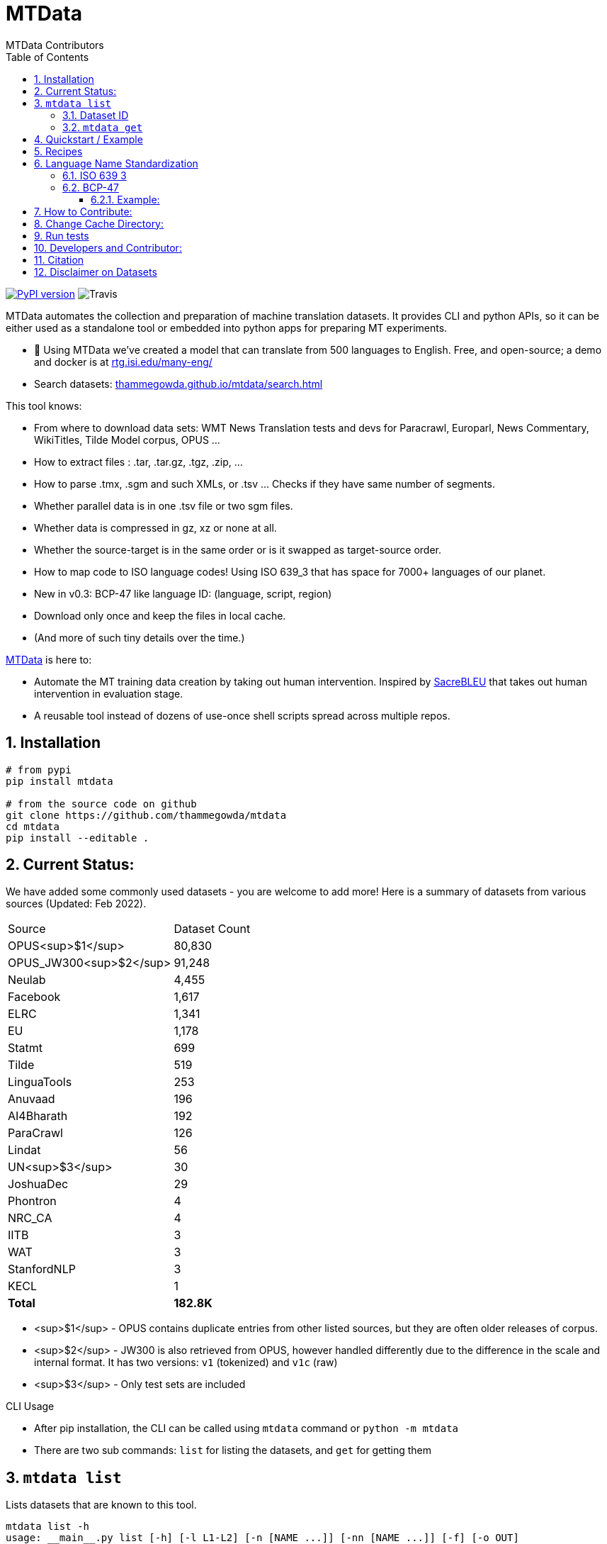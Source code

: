 = MTData
:author: MTData Contributors
:doctype: book
:encoding: utf-8
:lang: en
:toc:
:toclevels: 3
:sectnums:
:sectnumlevels: 4
:data-uri:
:toc: left
//injects google analytics to <head>
:docinfo2:
:icons: font
:hide-uri-scheme:
:linkcss:
:source-highlighter: rouge


image:http://img.shields.io/pypi/v/mtdata.svg["PyPI version", link=https://pypi.python.org/pypi/mtdata/]
image:https://img.shields.io/travis/com/thammegowda/mtdata?style=plastic[Travis]

MTData automates the collection and preparation of machine translation datasets.
It provides CLI and python APIs, so it can be either used as a standalone tool or embedded into
 python apps for preparing MT experiments.

* 📣 Using MTData we've created a model that can translate from 500 languages to English. Free, and open-source; a demo and docker is at http://rtg.isi.edu/many-eng/
* Search datasets: https://thammegowda.github.io/mtdata/search.html

This tool knows:

- From where to download data sets: WMT News Translation tests and devs for Paracrawl,
  Europarl, News Commentary, WikiTitles, Tilde Model corpus, OPUS ...
- How to extract files : .tar, .tar.gz, .tgz, .zip, ...
- How to parse .tmx, .sgm and such XMLs, or .tsv ... Checks if they have same number of segments.
- Whether parallel data is in one .tsv file or two sgm files.
- Whether data is compressed in gz, xz or none at all.
- Whether the source-target is in the same order or is it swapped as target-source order.
- How to map code to ISO language codes! Using ISO 639_3 that has space for 7000+ languages of our planet.
  - New in v0.3: BCP-47 like language ID: (language, script, region)
- Download only once and keep the files in local cache.
- (And more of such tiny details over the time.)

https://github.com/thammegowda/mtdata[MTData] is here to:

 - Automate the MT training data creation by taking out human intervention. Inspired by https://github.com/mjpost/sacreBLEU[SacreBLEU] that takes out human intervention in evaluation stage.
 - A reusable tool instead of dozens of use-once shell scripts spread across multiple repos.


== Installation

[source,bash]
----
# from pypi
pip install mtdata

# from the source code on github
git clone https://github.com/thammegowda/mtdata
cd mtdata
pip install --editable .
----


== Current Status:

We have added some commonly used datasets - you are welcome to add more!
Here is  a summary of datasets from various sources (Updated: Feb 2022).

|===
| Source | Dataset Count
| OPUS<sup>$1</sup> |        80,830
| OPUS_JW300<sup>$2</sup> |        91,248
| Neulab |         4,455
| Facebook |         1,617
| ELRC |         1,341
| EU |         1,178
| Statmt |           699
| Tilde |           519
| LinguaTools |           253
| Anuvaad |           196
| AI4Bharath |           192
| ParaCrawl |           126
| Lindat |            56
| UN<sup>$3</sup> |            30
| JoshuaDec |            29
| Phontron |             4
| NRC_CA |             4
| IITB |             3
| WAT |             3
| StanfordNLP |             3
| KECL |             1
| *Total* |      *182.8K*
|===

- <sup>$1</sup> - OPUS contains duplicate entries from other listed sources, but they are often older releases of corpus.
- <sup>$2</sup> - JW300 is also retrieved from OPUS, however handled differently due to the difference in the scale and internal format. It has two versions: `v1` (tokenized) and `v1c` (raw)
- <sup>$3</sup> - Only test sets are included

.CLI Usage
- After pip installation, the CLI can be called using `mtdata` command  or `python -m mtdata`
- There are two sub commands: `list` for listing the datasets, and `get` for getting them

== `mtdata list`
Lists datasets that are known to this tool.

[source,bash]
----
mtdata list -h
usage: __main__.py list [-h] [-l L1-L2] [-n [NAME ...]] [-nn [NAME ...]] [-f] [-o OUT]

optional arguments:
  -h, --help            show this help message and exit
  -l L1-L2, --langs L1-L2
                        Language pairs; e.g.: deu-eng (default: None)
  -n [NAME ...], --names [NAME ...]
                        Name of dataset set; eg europarl_v9. (default: None)
  -nn [NAME ...], --not-names [NAME ...]
                        Exclude these names (default: None)
  -f, --full            Show Full Citation (default: False)
----

[source,bash]
----
# List everything ; add | cut -f1  to see ID column only
mtdata list | cut -f1

# List a lang pair
mtdata list -l deu-eng

# List a dataset by name(s)
mtdata list -n europarl
mtdata list -n europarl news_commentary

# list by both language pair and dataset name
 mtdata list -l deu-eng -n europarl news_commentary newstest_deen  | cut -f1
    Statmt-europarl-9-deu-eng
    Statmt-europarl-7-deu-eng
    Statmt-news_commentary-14-deu-eng
    Statmt-news_commentary-15-deu-eng
    Statmt-news_commentary-16-deu-eng
    Statmt-newstest_deen-2014-deu-eng
    Statmt-newstest_deen-2015-deu-eng
    Statmt-newstest_deen-2016-deu-eng
    Statmt-newstest_deen-2017-deu-eng
    Statmt-newstest_deen-2018-deu-eng
    Statmt-newstest_deen-2019-deu-eng
    Statmt-newstest_deen-2020-deu-eng
    Statmt-europarl-10-deu-eng
    OPUS-europarl-8-deu-eng

# get citation of a dataset (if available in index.py)
mtdata list -l deu-eng -n newstest_deen --full
----

=== Dataset ID
Dataset IDs are standardized to this format:
`<Group>-<name>-<version>-<lang1>-<lang2>`

* `Group`: source or the website where we are obtaining this dataset
* `name`: name of the dataset
* `version`: version name
* `lang1` and `lang2` are BCP47-like codes. In simple case, they are ISO-639-3 codes, however, they might have script and language tags separated by underscores (`_`).


=== `mtdata get`
This command downloads datasets specified by names for languages to a directory.
You will have to make definite choice for `--train` and `--test` arguments

[source]
----
mtdata get -h
python -m mtdata get -h
usage: __main__.py get [-h] -l L1-L2 [-tr [ID ...]] [-ts [ID ...]] [-dv ID] [--merge | --no-merge] [--compress] -o OUT_DIR

optional arguments:
  -h, --help            show this help message and exit
  -l L1-L2, --langs L1-L2
                        Language pairs; e.g.: deu-eng (default: None)
  -tr [ID ...], --train [ID ...]
                        Names of datasets separated by space, to be used for *training*.
                            e.g. -tr Statmt-news_commentary-16-deu-eng europarl_v9 .
                             To concatenate all these into a single train file, set --merge flag. (default: None)
  -ts [ID ...], --test [ID ...]
                        Names of datasets separated by space, to be used for *testing*.
                            e.g. "-ts Statmt-newstest_deen-2019-deu-eng Statmt-newstest_deen-2020-deu-eng ".
                            You may also use shell expansion if your shell supports it.
                            e.g. "-ts Statmt-newstest_deen-20{19,20}-deu-eng"  (default: None)
  -dv ID, --dev ID     Dataset to be used for development (aka validation).
                            e.g. "-dv Statmt-newstest_deen-2017-deu-eng" (default: None)
  --merge               Merge train into a single file (default: False)
  --no-merge            Do not Merge train into a single file (default: True)
  --compress            Keep the files compressed (default: False)
  -o OUT_DIR, --out OUT_DIR
                        Output directory name (default: None)
----

== Quickstart / Example
See what datasets are available for `deu-eng`

[source,bash]
----
$ mtdata list -l deu-eng | cut -f1  # see available datasets
    Statmt-commoncrawl_wmt13-1-deu-eng
    Statmt-europarl_wmt13-7-deu-eng
    Statmt-news_commentary_wmt18-13-deu-eng
    Statmt-europarl-9-deu-eng
    Statmt-europarl-7-deu-eng
    Statmt-news_commentary-14-deu-eng
    Statmt-news_commentary-15-deu-eng
    Statmt-news_commentary-16-deu-eng
    Statmt-wiki_titles-1-deu-eng
    Statmt-wiki_titles-2-deu-eng
    Statmt-newstest_deen-2014-deu-eng
    ....[truncated]
----
Get these datasets and store under dir `data/deu-eng`

[source,bash]
----
 $ mtdata get -l deu-eng --out data/deu-eng --merge \
     --train Statmt-europarl-10-deu-eng Statmt-news_commentary-16-deu-eng \
     --dev Statmt-newstest_deen-2017-deu-eng  --test Statmt-newstest_deen-20{18,19,20}-deu-eng
    # ...[truncated]
    INFO:root:Train stats:
    {
      "total": 2206240,
      "parts": {
        "Statmt-news_commentary-16-deu-eng": 388482,
        "Statmt-europarl-10-deu-eng": 1817758
      }
    }
    INFO:root:Dataset is ready at deu-eng
----
To reproduce this dataset again in the future or by others, please refer to `<out-dir>/mtdata.signature.txt`:

[source,bash]
----
$ cat deu-eng/mtdata.signature.txt
mtdata get -l deu-eng -tr Statmt-europarl-10-deu-eng Statmt-news_commentary-16-deu-eng \
   -ts Statmt-newstest_deen-2018-deu-eng Statmt-newstest_deen-2019-deu-eng Statmt-newstest_deen-2020-deu-eng \
   -dv Statmt-newstest_deen-2017-deu-eng --merge -o <out-dir>
mtdata version 0.3.0-dev
----

See what the above command has accomplished:

[source,bash]
----
$ tree  data/deu-eng/
├── dev.deu -> tests/Statmt-newstest_deen-2017-deu-eng.deu
├── dev.eng -> tests/Statmt-newstest_deen-2017-deu-eng.eng
├── mtdata.signature.txt
├── test1.deu -> tests/Statmt-newstest_deen-2020-deu-eng.deu
├── test1.eng -> tests/Statmt-newstest_deen-2020-deu-eng.eng
├── test2.deu -> tests/Statmt-newstest_deen-2018-deu-eng.deu
├── test2.eng -> tests/Statmt-newstest_deen-2018-deu-eng.eng
├── test3.deu -> tests/Statmt-newstest_deen-2019-deu-eng.deu
├── test3.eng -> tests/Statmt-newstest_deen-2019-deu-eng.eng
├── tests
│   ├── Statmt-newstest_deen-2017-deu-eng.deu
│   ├── Statmt-newstest_deen-2017-deu-eng.eng
│   ├── Statmt-newstest_deen-2018-deu-eng.deu
│   ├── Statmt-newstest_deen-2018-deu-eng.eng
│   ├── Statmt-newstest_deen-2019-deu-eng.deu
│   ├── Statmt-newstest_deen-2019-deu-eng.eng
│   ├── Statmt-newstest_deen-2020-deu-eng.deu
│   └── Statmt-newstest_deen-2020-deu-eng.eng
├── train-parts
│   ├── Statmt-europarl-10-deu-eng.deu
│   ├── Statmt-europarl-10-deu-eng.eng
│   ├── Statmt-news_commentary-16-deu-eng.deu
│   └── Statmt-news_commentary-16-deu-eng.eng
├── train.deu
├── train.eng
├── train.meta.gz
└── train.stats.json
----

== Recipes

> Since v0.3.1

Recipe is a set of datasets nominated for train, dev, and tests, and are meant to improve reproducibility of experiments.
Recipes are loaded from
1. Default:  [`mtdata/recipe/recipes.yml`](mtdata/recipe/recipes.yml) from source code
2. Cache dir: `$MTDATA/mtdata.recipes.yml` where `$MTDATA` has default of `~/.mtdata`
3. Current dir: `$PWD/mtdata.recipes.yml`

See [`mtdata/recipe/recipes.yml`](mtdata/recipe/recipes.yml) for format and examples.

[source,bash]
----
mtdata list-recipe  # see all recipes
mtdata get-recipe -ri <recipe_id> -o <out_dir>  # get recipe, recreate dataset
----

== Language Name Standardization
=== ISO 639 3
Internally, all language codes are mapped to ISO-639 3 codes.
The mapping can be inspected with `python -m mtdata.iso ` or `mtdata-iso`

[source,bash]
----
$  mtdata-iso -h
usage: python -m mtdata.iso [-h] [-b] [langs [langs ...]]

ISO 639-3 lookup tool

positional arguments:
  langs        Language code or name that needs to be looked up. When no
               language code is given, all languages are listed.

optional arguments:
  -h, --help   show this help message and exit
  -b, --brief  be brief; do crash on error inputs

# list all 7000+ languages and their 3 letter codes
$ mtdata-iso    # python -m mtdata.iso
...

# lookup codes for some languages
$ mtdata-iso ka kn en de xx english german
Input   ISO639_3        Name
ka      kat     Georgian
kn      kan     Kannada
en      eng     English
de      deu     German
xx      -none-  -none-
english eng     English
german  deu     German

# Print no header, and crash on error;
$ mtdata-iso xx -b
Exception: Unable to find ISO 639-3 code for 'xx'. Please run
python -m mtdata.iso | grep -i <name>
to know the 3 letter ISO code for the language.
----
To use Python API

[source,python]
----
from mtdata.iso import iso3_code
print(iso3_code('en', fail_error=True))
print(iso3_code('eNgLIsH', fail_error=True))  # case doesnt matter
----

=== BCP-47

>> Since v0.3.0

We used ISO 639-3 from the beginning, however, we soon faced the limitation that ISO 639-3 cannot distinguish script and region variants of language. So we have upgraded to BCP-47 like language tags in `v0.3.0`.

* BCP47 uses two-letter codes to some and three-letter codes to the rest, we use three-letter codes to all languages.
* BCP47 uses `-` hyphens we use `_` underscores, since hyphens are used by MT community to separate bitext pairs (e.g. en-de or eng-deu)


Our tags are of form `xxx_Yyyy_ZZ` where



|===
| Pattern | Purpose | Standard | Length | Case | Required
| `xxx` | Language  | ISO 639-3 | three-letters | lowercase | mandatory
|`Yyyy`| Script | ISO 15924 | four-letters|  Titlecase | optional
|`ZZ` | Region |  ISO 3166-1 | two-letters | CAPITALS | optional
|===

Notes:

* Region is preserved when available and left blank when unavailable
* Script `Yyyy` is forcibly suppressed in obvious cases. E.g. `eng` is written using `Latn` script, writing `eng-Latn` is just awkward to read as `Latn` is default we suppress `Latn` script for English. On the other hand a language like `Kannada` is written using `Knda` script (`kan-Knda` -> `kan`), but occasionally written using `Latn` script, so `kan-Latn` is not suppressed.
* The information about what is default script is obtained from IANA language code registry
* Language code `mul` stands for _multiple languages, and is used as a placeholder for multilingual datasets (See `mul-eng` to represent many-to-English dataset recipes in [(mtdata/recipe/recipes.yml](mtdata/recipe/recipes.yml))

==== Example:
To inspect parsing/mapping, use `python -m mtdata.iso.bcp47 <args>`

[source,bash]
----
python -m mtdata.iso.bcp47 eng English en-US en-GB eng-Latn kan Kannada-Deva hin-Deva kan-Latn
----
|===
| INPUT	| STD	|LANG	|SCRIPT	|REGION
|eng	|eng	|eng	|None	|None
|English	|eng	|eng	|None	|None
|en-US	|eng_US	|eng	|None	|US
|en-GB	|eng_GB	|eng	|None	|GB
|eng-Latn	|eng	|eng	|None	|None
|kan	|kan	|kan	|None	|None
|Kannada-Deva	|kan_Deva	|kan	|Deva	|None
|hin-Deva	|hin	|hin	|None	|None
|kan-Latn	|kan_Latn	|kan	|Latn	|None
|kan-in	|kan_IN	|kan	|None	|IN
|kn-knda-in	|kan_IN	|kan	|None	|IN
|===

**Python API for BCP47 Mapping**

[source,python]
----
from mtdata.iso.bcp47 import bcp47
tag = bcp47("en_US")
print(*tag)  # tag is a tuple
print(f"{tag}")  # str(tag) gets standardized string
----

== How to Contribute:
* Please help grow the datasets by adding any missing and new datasets to [`index`](mtdata/index/__init__.py) module.
* Please create issues and/or pull requests at https://github.com/thammegowda/mtdata/

== Change Cache Directory:

The default cache directory is `$HOME/.mtdata`.
It can grow to a large size when you download a lot of datasets using this command.

To change it:
*  set the following environment variable
`export MTDATA=/path/to/new-cache-dir`
* Alternatively, move `$HOME/.mtdata` to the desired place and create a symbolic link

[source,bash]
----
mv $HOME/.mtdata /path/to/new/place
ln -s /path/to/new/place $HOME/.mtdata
----


== Run tests
Tests are located in [tests/](tests) directory. To run all the tests:

    python -m pytest



== Developers and Contributor:
See - https://github.com/thammegowda/mtdata/graphs/contributors

== Citation

https://aclanthology.org/2021.acl-demo.37/

[source]
----
@inproceedings{gowda-etal-2021-many,
    title = "Many-to-{E}nglish Machine Translation Tools, Data, and Pretrained Models",
    author = "Gowda, Thamme  and
      Zhang, Zhao  and
      Mattmann, Chris  and
      May, Jonathan",
    booktitle = "Proceedings of the 59th Annual Meeting of the Association for Computational Linguistics and the 11th International Joint Conference on Natural Language Processing: System Demonstrations",
    month = aug,
    year = "2021",
    address = "Online",
    publisher = "Association for Computational Linguistics",
    url = "https://aclanthology.org/2021.acl-demo.37",
    doi = "10.18653/v1/2021.acl-demo.37",
    pages = "306--316",
}
----

== Disclaimer on Datasets

This tools downloads and prepares public datasets. We do not host or distribute these datasets, vouch for their quality or fairness, or make any claims regarding license to use these datasets. It is your responsibility to determine whether you have permission to use the dataset under the dataset's license.
We request all the users of this tool to cite the original creators of the datsets, which maybe obtained from  `mtdata list -n <NAME> -l <L1-L2> -full`.

If you're a dataset owner and wish to update any part of it (description, citation, etc.), or do not want your dataset to be included in this library, please get in touch through a GitHub issue. Thanks for your contribution to the ML community!

